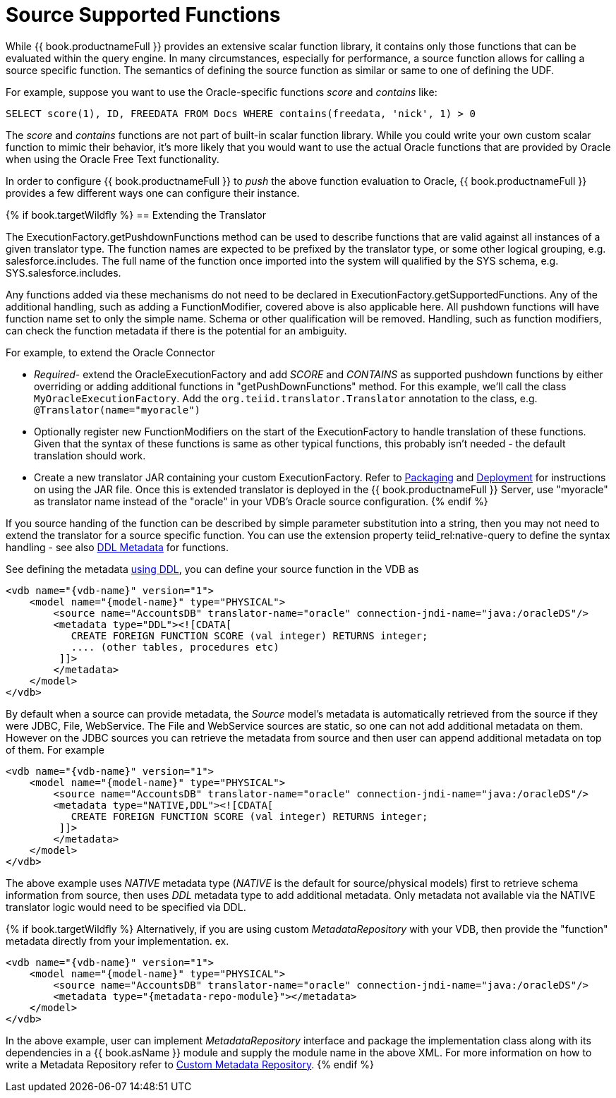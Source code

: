 
= Source Supported Functions

While {{ book.productnameFull }} provides an extensive scalar function library, it contains only those functions that can be evaluated within the query engine. In many circumstances, especially for performance, a source function allows for calling a source specific function. The semantics of defining the source function as similar or same to one of defining the UDF.

For example, suppose you want to use the Oracle-specific functions _score_ and _contains_ like:

[source,java]
----
SELECT score(1), ID, FREEDATA FROM Docs WHERE contains(freedata, 'nick', 1) > 0
----

The _score_ and _contains_ functions are not part of built-in scalar function library. While you could write your own custom scalar function to mimic their behavior, it’s more likely that you would want to use the actual Oracle functions that are provided by Oracle when using the Oracle Free Text functionality.

In order to configure {{ book.productnameFull }} to _push_ the above function evaluation to Oracle, {{ book.productnameFull }} provides a few different ways one can configure their instance.

{% if book.targetWildfly %}
== Extending the Translator

The ExecutionFactory.getPushdownFunctions method can be used to describe functions that are valid against all instances of a given translator type. The function names are expected to be prefixed by the translator type, or some other logical grouping, e.g. salesforce.includes. The full name of the function once imported into the system will qualified by the SYS schema, e.g. SYS.salesforce.includes.

Any functions added via these mechanisms do not need to be declared in ExecutionFactory.getSupportedFunctions. Any of the additional handling, such as adding a FunctionModifier, covered above is also applicable here. All pushdown functions will have function name set to only the simple name. Schema or other qualification will be removed. Handling, such as function modifiers, can check the function metadata if there is the potential for an ambiguity.

For example, to extend the Oracle Connector

* _Required_- extend the OracleExecutionFactory and add _SCORE_ and _CONTAINS_ as supported pushdown functions by either overriding or adding additional functions in "getPushDownFunctions" method. For this example, we’ll call the class `MyOracleExecutionFactory`. Add the `org.teiid.translator.Translator` annotation to the class, e.g. `@Translator(name="myoracle")`

* Optionally register new FunctionModifiers on the start of the ExecutionFactory to handle translation of these functions. Given that the syntax of these functions is same as other typical functions, this probably isn’t needed - the default translation should work.

* Create a new translator JAR containing your custom ExecutionFactory. Refer to link:Packaging.html[Packaging] and link:Deployment.adoc[Deployment] for instructions on using the JAR file. Once this is extended translator is deployed in the {{ book.productnameFull }} Server, use "myoracle" as translator name instead of the "oracle" in your VDB’s Oracle source configuration.
{% endif %}

If you source handing of the function can be described by simple parameter substitution into a string, then you may not need to extend the translator for a source specific function. You can use the extension property teiid_rel:native-query to define the syntax handling - see also link:../reference/DDL_Metadata.adoc[DDL Metadata] for functions.

See defining the metadata link:../reference/DDL_Metadata.adoc[using DDL], you can define your source function in the VDB as

[source,xml]
----
<vdb name="{vdb-name}" version="1">
    <model name="{model-name}" type="PHYSICAL">
        <source name="AccountsDB" translator-name="oracle" connection-jndi-name="java:/oracleDS"/>
        <metadata type="DDL"><![CDATA[
           CREATE FOREIGN FUNCTION SCORE (val integer) RETURNS integer;
           .... (other tables, procedures etc)
         ]]>
        </metadata>
    </model>
</vdb>
----

By default when a source can provide metadata, the _Source_ model's metadata is automatically retrieved from the source if they were JDBC, File, WebService. The File and WebService sources are static, so one can not add additional metadata on them. However on the JDBC sources you can retrieve the metadata from source and then user can append additional metadata on top of them. For example

[source,xml]
----
<vdb name="{vdb-name}" version="1">
    <model name="{model-name}" type="PHYSICAL">
        <source name="AccountsDB" translator-name="oracle" connection-jndi-name="java:/oracleDS"/>
        <metadata type="NATIVE,DDL"><![CDATA[
           CREATE FOREIGN FUNCTION SCORE (val integer) RETURNS integer;
         ]]>
        </metadata>
    </model>
</vdb>
----

The above example uses _NATIVE_ metadata type (_NATIVE_ is the default for source/physical models) first to retrieve schema information from source, then uses _DDL_ metadata type to add additional metadata. Only metadata not available via the NATIVE translator logic would need to be specified via DDL.

{% if book.targetWildfly %}
Alternatively, if you are using custom _MetadataRepository_ with your VDB, then provide the "function" metadata directly from your implementation. ex.

[source,xml]
----
<vdb name="{vdb-name}" version="1">
    <model name="{model-name}" type="PHYSICAL">
        <source name="AccountsDB" translator-name="oracle" connection-jndi-name="java:/oracleDS"/>
        <metadata type="{metadata-repo-module}"></metadata>
    </model>
</vdb>
----

In the above example, user can implement _MetadataRepository_ interface and package the implementation class along with its dependencies in a {{ book.asName }} module and supply the module name in the above XML. For more information on how to write a Metadata Repository refer to link:Custom_Metadata_Repository.adoc[Custom Metadata Repository].
{% endif %}

